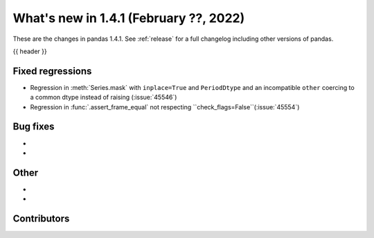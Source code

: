 .. _whatsnew_141:

What's new in 1.4.1 (February ??, 2022)
---------------------------------------

These are the changes in pandas 1.4.1. See :ref:`release` for a full changelog
including other versions of pandas.

{{ header }}

.. ---------------------------------------------------------------------------

.. _whatsnew_141.regressions:

Fixed regressions
~~~~~~~~~~~~~~~~~
- Regression in :meth:`Series.mask` with ``inplace=True`` and ``PeriodDtype`` and an incompatible ``other`` coercing to a common dtype instead of raising (:issue:`45546`)
- Regression in :func:`.assert_frame_equal` not respecting ``check_flags=False``(:issue:`45554`)

.. ---------------------------------------------------------------------------

.. _whatsnew_141.bug_fixes:

Bug fixes
~~~~~~~~~
-
-

.. ---------------------------------------------------------------------------

.. _whatsnew_141.other:

Other
~~~~~
-
-

.. ---------------------------------------------------------------------------

.. _whatsnew_141.contributors:

Contributors
~~~~~~~~~~~~

.. contributors:: v1.4.0..v1.4.1|HEAD
